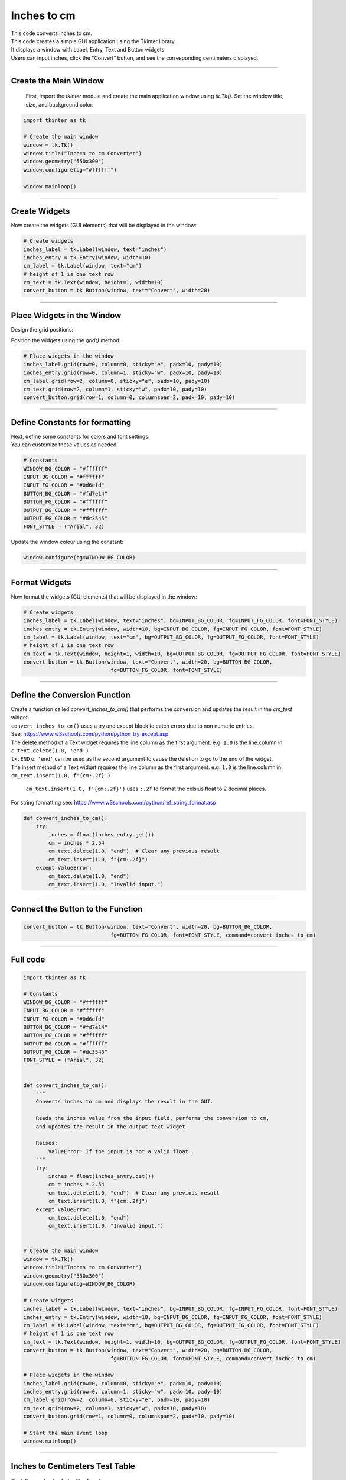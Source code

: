 ====================================================
Inches to cm
====================================================

.. image:: images/tk_inches_to_cm_converter.png
    :scale: 67%

| This code converts inches to cm.
| This code creates a simple GUI application using the Tkinter library.
| It displays a window with Label, Entry, Text and Button widgets
| Users can input inches, click the "Convert" button, and see the corresponding centimeters displayed.

----

Create the Main Window
-----------------------------------

 First, import the `tkinter` module and create the main application window using `tk.Tk()`. Set the window title, size, and background color:

.. code-block:: python

    import tkinter as tk

    # Create the main window
    window = tk.Tk()
    window.title("Inches to cm Converter")
    window.geometry("550x300")
    window.configure(bg="#ffffff")

    window.mainloop()

----

Create Widgets
--------------------------------

Now create the widgets (GUI elements) that will be displayed in the window:

.. code-block:: python

    # Create widgets
    inches_label = tk.Label(window, text="inches")
    inches_entry = tk.Entry(window, width=10)
    cm_label = tk.Label(window, text="cm")
    # height of 1 is one text row
    cm_text = tk.Text(window, height=1, width=10)
    convert_button = tk.Button(window, text="Convert", width=20)

----

Place Widgets in the Window
-------------------------------------------------

Design the grid positions:

.. image:: images/inches_to_cm_grid.png
    :scale: 100%

Position the widgets using the `grid()` method:

.. code-block:: python

    # Place widgets in the window
    inches_label.grid(row=0, column=0, sticky="e", padx=10, pady=10)
    inches_entry.grid(row=0, column=1, sticky="w", padx=10, pady=10)
    cm_label.grid(row=2, column=0, sticky="e", padx=10, pady=10)
    cm_text.grid(row=2, column=1, sticky="w", padx=10, pady=10)
    convert_button.grid(row=1, column=0, columnspan=2, padx=10, pady=10)

----

Define Constants for formatting
------------------------------------------

| Next, define some constants for colors and font settings.
| You can customize these values as needed:

.. code-block:: python

    # Constants
    WINDOW_BG_COLOR = "#ffffff"
    INPUT_BG_COLOR = "#ffffff"
    INPUT_FG_COLOR = "#0d6efd"
    BUTTON_BG_COLOR = "#fd7e14"
    BUTTON_FG_COLOR = "#ffffff"
    OUTPUT_BG_COLOR = "#ffffff"
    OUTPUT_FG_COLOR = "#dc3545"
    FONT_STYLE = ("Arial", 32)

Update the window colour using the constant:

.. code-block:: python

    window.configure(bg=WINDOW_BG_COLOR)

----

Format Widgets
--------------------------------

Now format the widgets (GUI elements) that will be displayed in the window:

.. code-block:: python

    # Create widgets
    inches_label = tk.Label(window, text="inches", bg=INPUT_BG_COLOR, fg=INPUT_FG_COLOR, font=FONT_STYLE)
    inches_entry = tk.Entry(window, width=10, bg=INPUT_BG_COLOR, fg=INPUT_FG_COLOR, font=FONT_STYLE)
    cm_label = tk.Label(window, text="cm", bg=OUTPUT_BG_COLOR, fg=OUTPUT_FG_COLOR, font=FONT_STYLE)
    # height of 1 is one text row
    cm_text = tk.Text(window, height=1, width=10, bg=OUTPUT_BG_COLOR, fg=OUTPUT_FG_COLOR, font=FONT_STYLE)
    convert_button = tk.Button(window, text="Convert", width=20, bg=BUTTON_BG_COLOR,
                                fg=BUTTON_FG_COLOR, font=FONT_STYLE)

----

Define the Conversion Function
----------------------------------------------

| Create a function called `convert_inches_to_cm()` that performs the conversion and updates the result in the `cm_text` widget.
| ``convert_inches_to_cm()`` uses a try and except block to catch errors due to non numeric entries.
| See: https://www.w3schools.com/python/python_try_except.asp

| The delete method of a Text widget requires the line.column as the first argument. e.g. ``1.0`` is the line.column in ``c_text.delete(1.0, 'end')``
| ``tk.END`` or ``'end'`` can be used as the second argument to cause the deletion to go to the end of the widget.
| The insert method of a Text widget requires the line.column as the first argument. e.g. ``1.0`` is the line.column in ``cm_text.insert(1.0, f'{cm:.2f}')``

 ``cm_text.insert(1.0, f'{cm:.2f}')`` uses ``:.2f`` to format the celsius float to 2 decimal places.
| For string formatting see: https://www.w3schools.com/python/ref_string_format.asp

.. code-block:: python

    def convert_inches_to_cm():
        try:
            inches = float(inches_entry.get())
            cm = inches * 2.54
            cm_text.delete(1.0, "end")  # Clear any previous result
            cm_text.insert(1.0, f"{cm:.2f}")
        except ValueError:
            cm_text.delete(1.0, "end")
            cm_text.insert(1.0, "Invalid input.")

----

Connect the Button to the Function
---------------------------------------------

.. code-block:: python

    convert_button = tk.Button(window, text="Convert", width=20, bg=BUTTON_BG_COLOR,
                                fg=BUTTON_FG_COLOR, font=FONT_STYLE, command=convert_inches_to_cm)

----

Full code
------------

.. code-block:: python

    import tkinter as tk

    # Constants
    WINDOW_BG_COLOR = "#ffffff"
    INPUT_BG_COLOR = "#ffffff"
    INPUT_FG_COLOR = "#0d6efd"
    BUTTON_BG_COLOR = "#fd7e14"
    BUTTON_FG_COLOR = "#ffffff"
    OUTPUT_BG_COLOR = "#ffffff"
    OUTPUT_FG_COLOR = "#dc3545"
    FONT_STYLE = ("Arial", 32)


    def convert_inches_to_cm():
        """
        Converts inches to cm and displays the result in the GUI.

        Reads the inches value from the input field, performs the conversion to cm,
        and updates the result in the output text widget.

        Raises:
            ValueError: If the input is not a valid float.
        """
        try:
            inches = float(inches_entry.get())
            cm = inches * 2.54
            cm_text.delete(1.0, "end")  # Clear any previous result
            cm_text.insert(1.0, f"{cm:.2f}")
        except ValueError:
            cm_text.delete(1.0, "end")
            cm_text.insert(1.0, "Invalid input.")


    # Create the main window
    window = tk.Tk()
    window.title("Inches to cm Converter")
    window.geometry("550x300")
    window.configure(bg=WINDOW_BG_COLOR)

    # Create widgets
    inches_label = tk.Label(window, text="inches", bg=INPUT_BG_COLOR, fg=INPUT_FG_COLOR, font=FONT_STYLE)
    inches_entry = tk.Entry(window, width=10, bg=INPUT_BG_COLOR, fg=INPUT_FG_COLOR, font=FONT_STYLE)
    cm_label = tk.Label(window, text="cm", bg=OUTPUT_BG_COLOR, fg=OUTPUT_FG_COLOR, font=FONT_STYLE)
    # height of 1 is one text row
    cm_text = tk.Text(window, height=1, width=10, bg=OUTPUT_BG_COLOR, fg=OUTPUT_FG_COLOR, font=FONT_STYLE)
    convert_button = tk.Button(window, text="Convert", width=20, bg=BUTTON_BG_COLOR,
                                fg=BUTTON_FG_COLOR, font=FONT_STYLE, command=convert_inches_to_cm)

    # Place widgets in the window
    inches_label.grid(row=0, column=0, sticky="e", padx=10, pady=10)
    inches_entry.grid(row=0, column=1, sticky="w", padx=10, pady=10)
    cm_label.grid(row=2, column=0, sticky="e", padx=10, pady=10)
    cm_text.grid(row=2, column=1, sticky="w", padx=10, pady=10)
    convert_button.grid(row=1, column=0, columnspan=2, padx=10, pady=10)

    # Start the main event loop
    window.mainloop()

----

Inches to Centimeters Test Table
------------------------------------

.. list-table:: Test Cases for Inch-to-Centimeter Converter
   :header-rows: 1
   :widths: 15 25

   * - **Inches**
     - **Expected Output (cm)**
   * - 0
     - 0
   * - 1
     - 2.54
   * - one
     - Invalid input

| The code rounds to 2 decimal places so it doesn't handle numbers smaller than 0.01.
| The text fields have limited width so can't handle numbers with more that 9 digits.

